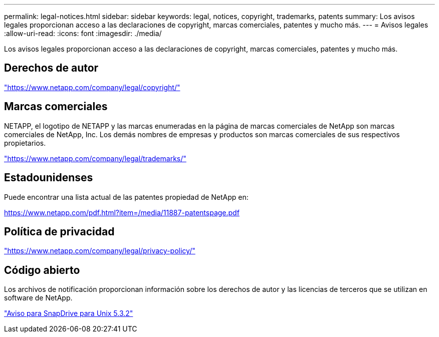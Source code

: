 ---
permalink: legal-notices.html 
sidebar: sidebar 
keywords: legal, notices, copyright, trademarks, patents 
summary: Los avisos legales proporcionan acceso a las declaraciones de copyright, marcas comerciales, patentes y mucho más. 
---
= Avisos legales
:allow-uri-read: 
:icons: font
:imagesdir: ./media/


[role="lead"]
Los avisos legales proporcionan acceso a las declaraciones de copyright, marcas comerciales, patentes y mucho más.



== Derechos de autor

link:https://www.netapp.com/company/legal/copyright/["https://www.netapp.com/company/legal/copyright/"^]



== Marcas comerciales

NETAPP, el logotipo de NETAPP y las marcas enumeradas en la página de marcas comerciales de NetApp son marcas comerciales de NetApp, Inc. Los demás nombres de empresas y productos son marcas comerciales de sus respectivos propietarios.

link:https://www.netapp.com/company/legal/trademarks/["https://www.netapp.com/company/legal/trademarks/"^]



== Estadounidenses

Puede encontrar una lista actual de las patentes propiedad de NetApp en:

link:https://www.netapp.com/pdf.html?item=/media/11887-patentspage.pdf["https://www.netapp.com/pdf.html?item=/media/11887-patentspage.pdf"^]



== Política de privacidad

link:https://www.netapp.com/company/legal/privacy-policy/["https://www.netapp.com/company/legal/privacy-policy/"^]



== Código abierto

Los archivos de notificación proporcionan información sobre los derechos de autor y las licencias de terceros que se utilizan en software de NetApp.

link:media/notice.pdf["Aviso para SnapDrive para Unix 5.3.2"^]
